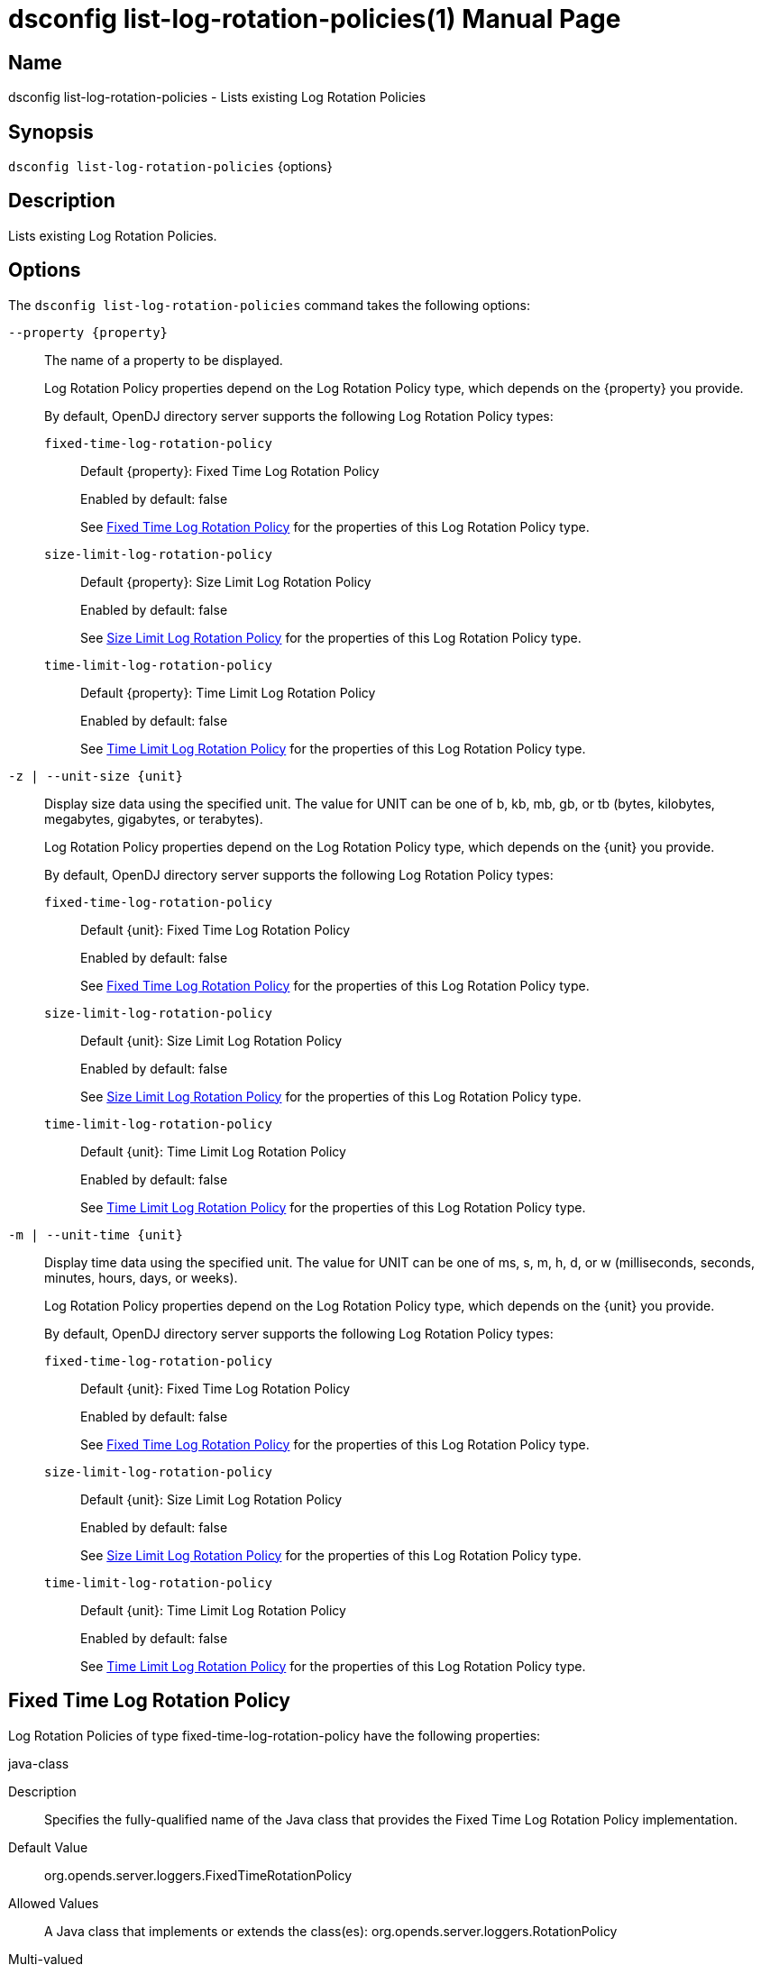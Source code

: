 ////
  The contents of this file are subject to the terms of the Common Development and
  Distribution License (the License). You may not use this file except in compliance with the
  License.

  You can obtain a copy of the License at legal/CDDLv1.0.txt. See the License for the
  specific language governing permission and limitations under the License.

  When distributing Covered Software, include this CDDL Header Notice in each file and include
  the License file at legal/CDDLv1.0.txt. If applicable, add the following below the CDDL
  Header, with the fields enclosed by brackets [] replaced by your own identifying
  information: "Portions Copyright [year] [name of copyright owner]".

  Copyright 2011-2017 ForgeRock AS.
  Portions Copyright 2025 3A Systems LLC.
////

[#dsconfig-list-log-rotation-policies]
= dsconfig list-log-rotation-policies(1)
:doctype: manpage
:manmanual: Directory Server Tools
:mansource: OpenDJ

== Name
dsconfig list-log-rotation-policies - Lists existing Log Rotation Policies

== Synopsis

`dsconfig list-log-rotation-policies` {options}

[#dsconfig-list-log-rotation-policies-description]
== Description

Lists existing Log Rotation Policies.



[#dsconfig-list-log-rotation-policies-options]
== Options

The `dsconfig list-log-rotation-policies` command takes the following options:

--
`--property {property}`::

The name of a property to be displayed.
+

[open]
====
Log Rotation Policy properties depend on the Log Rotation Policy type, which depends on the {property} you provide.

By default, OpenDJ directory server supports the following Log Rotation Policy types:

`fixed-time-log-rotation-policy`::
+
Default {property}: Fixed Time Log Rotation Policy
+
Enabled by default: false
+
See  <<dsconfig-list-log-rotation-policies-fixed-time-log-rotation-policy>> for the properties of this Log Rotation Policy type.
`size-limit-log-rotation-policy`::
+
Default {property}: Size Limit Log Rotation Policy
+
Enabled by default: false
+
See  <<dsconfig-list-log-rotation-policies-size-limit-log-rotation-policy>> for the properties of this Log Rotation Policy type.
`time-limit-log-rotation-policy`::
+
Default {property}: Time Limit Log Rotation Policy
+
Enabled by default: false
+
See  <<dsconfig-list-log-rotation-policies-time-limit-log-rotation-policy>> for the properties of this Log Rotation Policy type.
====

`-z | --unit-size {unit}`::

Display size data using the specified unit. The value for UNIT can be one of b, kb, mb, gb, or tb (bytes, kilobytes, megabytes, gigabytes, or terabytes).
+

[open]
====
Log Rotation Policy properties depend on the Log Rotation Policy type, which depends on the {unit} you provide.

By default, OpenDJ directory server supports the following Log Rotation Policy types:

`fixed-time-log-rotation-policy`::
+
Default {unit}: Fixed Time Log Rotation Policy
+
Enabled by default: false
+
See  <<dsconfig-list-log-rotation-policies-fixed-time-log-rotation-policy>> for the properties of this Log Rotation Policy type.
`size-limit-log-rotation-policy`::
+
Default {unit}: Size Limit Log Rotation Policy
+
Enabled by default: false
+
See  <<dsconfig-list-log-rotation-policies-size-limit-log-rotation-policy>> for the properties of this Log Rotation Policy type.
`time-limit-log-rotation-policy`::
+
Default {unit}: Time Limit Log Rotation Policy
+
Enabled by default: false
+
See  <<dsconfig-list-log-rotation-policies-time-limit-log-rotation-policy>> for the properties of this Log Rotation Policy type.
====

`-m | --unit-time {unit}`::

Display time data using the specified unit. The value for UNIT can be one of ms, s, m, h, d, or w (milliseconds, seconds, minutes, hours, days, or weeks).
+

[open]
====
Log Rotation Policy properties depend on the Log Rotation Policy type, which depends on the {unit} you provide.

By default, OpenDJ directory server supports the following Log Rotation Policy types:

`fixed-time-log-rotation-policy`::
+
Default {unit}: Fixed Time Log Rotation Policy
+
Enabled by default: false
+
See  <<dsconfig-list-log-rotation-policies-fixed-time-log-rotation-policy>> for the properties of this Log Rotation Policy type.
`size-limit-log-rotation-policy`::
+
Default {unit}: Size Limit Log Rotation Policy
+
Enabled by default: false
+
See  <<dsconfig-list-log-rotation-policies-size-limit-log-rotation-policy>> for the properties of this Log Rotation Policy type.
`time-limit-log-rotation-policy`::
+
Default {unit}: Time Limit Log Rotation Policy
+
Enabled by default: false
+
See  <<dsconfig-list-log-rotation-policies-time-limit-log-rotation-policy>> for the properties of this Log Rotation Policy type.
====

--

[#dsconfig-list-log-rotation-policies-fixed-time-log-rotation-policy]
== Fixed Time Log Rotation Policy

Log Rotation Policies of type fixed-time-log-rotation-policy have the following properties:

--


java-class::
[open]
====
Description::
Specifies the fully-qualified name of the Java class that provides the Fixed Time Log Rotation Policy implementation. 


Default Value::
org.opends.server.loggers.FixedTimeRotationPolicy


Allowed Values::
A Java class that implements or extends the class(es): org.opends.server.loggers.RotationPolicy


Multi-valued::
No

Required::
Yes

Admin Action Required::
None

Advanced Property::
Yes (Use --advanced in interactive mode.)

Read-only::
No


====

time-of-day::
[open]
====
Description::
Specifies the time of day at which log rotation should occur. 


Default Value::
None


Allowed Values::
24 hour time of day in HHmm format.


Multi-valued::
Yes

Required::
Yes

Admin Action Required::
None

Advanced Property::
No

Read-only::
No


====



--

[#dsconfig-list-log-rotation-policies-size-limit-log-rotation-policy]
== Size Limit Log Rotation Policy

Log Rotation Policies of type size-limit-log-rotation-policy have the following properties:

--


file-size-limit::
[open]
====
Description::
Specifies the maximum size that a log file can reach before it is rotated. 


Default Value::
None


Allowed Values::
Lower value is 1.


Multi-valued::
No

Required::
Yes

Admin Action Required::
None

Advanced Property::
No

Read-only::
No


====

java-class::
[open]
====
Description::
Specifies the fully-qualified name of the Java class that provides the Size Limit Log Rotation Policy implementation. 


Default Value::
org.opends.server.loggers.SizeBasedRotationPolicy


Allowed Values::
A Java class that implements or extends the class(es): org.opends.server.loggers.RotationPolicy


Multi-valued::
No

Required::
Yes

Admin Action Required::
None

Advanced Property::
Yes (Use --advanced in interactive mode.)

Read-only::
No


====



--

[#dsconfig-list-log-rotation-policies-time-limit-log-rotation-policy]
== Time Limit Log Rotation Policy

Log Rotation Policies of type time-limit-log-rotation-policy have the following properties:

--


java-class::
[open]
====
Description::
Specifies the fully-qualified name of the Java class that provides the Time Limit Log Rotation Policy implementation. 


Default Value::
org.opends.server.loggers.TimeLimitRotationPolicy


Allowed Values::
A Java class that implements or extends the class(es): org.opends.server.loggers.RotationPolicy


Multi-valued::
No

Required::
Yes

Admin Action Required::
None

Advanced Property::
Yes (Use --advanced in interactive mode.)

Read-only::
No


====

rotation-interval::
[open]
====
Description::
Specifies the time interval between rotations. 


Default Value::
None


Allowed Values::
<xinclude:include href="itemizedlist-duration.xml" />
Lower limit is 1 milliseconds.


Multi-valued::
No

Required::
Yes

Admin Action Required::
None

Advanced Property::
No

Read-only::
No


====



--

